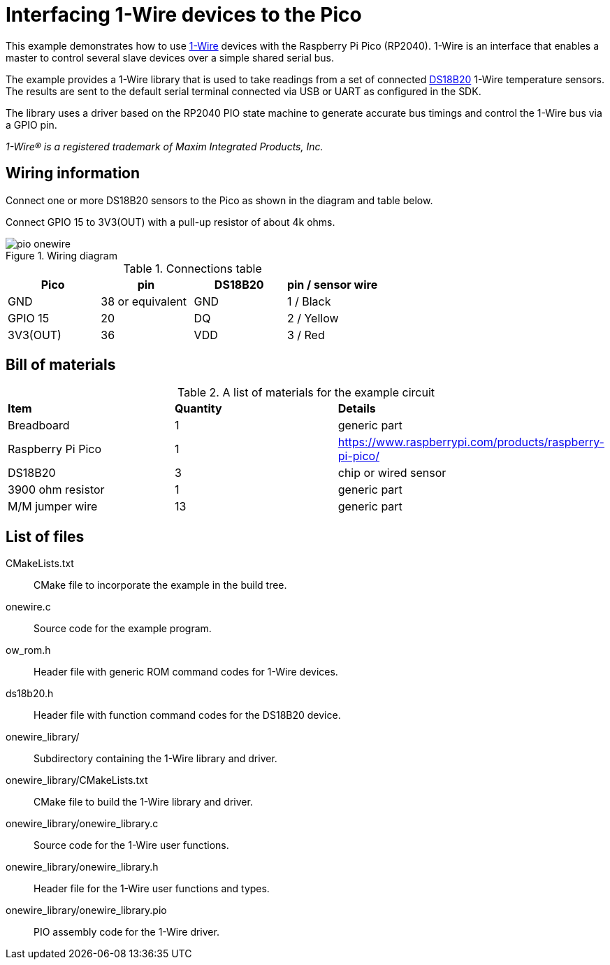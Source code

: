 = Interfacing 1-Wire devices to the Pico

This example demonstrates how to use link:https://www.analog.com/en/technical-articles/guide-to-1wire-communication.html[1-Wire] devices with the Raspberry Pi Pico (RP2040).
1-Wire is an interface that enables a master to control several slave devices over a simple shared serial bus.

The example provides a 1-Wire library that is used to take readings from a set of connected link:https://www.analog.com/media/en/technical-documentation/data-sheets/ds18b20.pdf[DS18B20] 1-Wire temperature sensors. The results are sent to the default serial terminal connected via USB or UART as configured in the SDK.

The library uses a driver based on the RP2040 PIO state machine to generate accurate bus timings and control the 1-Wire bus via a GPIO pin.

_1-Wire(R) is a registered trademark of Maxim Integrated Products, Inc._

== Wiring information

Connect one or more DS18B20 sensors to the Pico as shown in the diagram and table below.

Connect GPIO 15 to 3V3(OUT) with a pull-up resistor of about 4k ohms.

[[pio_onewire_wiring-diagram]]
[pdfwidth=75%]
.Wiring diagram
image::pio_onewire.png[]

[[pio_onewire_connections-table]]
.Connections table
[options="header,footer"]
|==================================================
|Pico    |pin         |DS18B20    |pin / sensor wire
|GND     |38 or equivalent   |GND        |1 / Black
|GPIO 15 |20          |DQ         |2 / Yellow
|3V3(OUT)|36          |VDD        |3 / Red
|==================================================

== Bill of materials

.A list of materials for the example circuit
[[pio_onewire_bom-table]]
[cols=3]
|===
| *Item*  | *Quantity* | *Details*
| Breadboard | 1 | generic part
| Raspberry Pi Pico | 1 | https://www.raspberrypi.com/products/raspberry-pi-pico/
| DS18B20 | 3 | chip or wired sensor
| 3900 ohm resistor | 1 | generic part
| M/M jumper wire | 13 | generic part
|===

== List of files
[[pio_onewire_file-list]]
CMakeLists.txt:: CMake file to incorporate the example in the build tree.
onewire.c:: Source code for the example program.
ow_rom.h:: Header file with generic ROM command codes for 1-Wire devices. 
ds18b20.h:: Header file with function command codes for the DS18B20 device.
onewire_library/:: Subdirectory containing the 1-Wire library and driver.
onewire_library/CMakeLists.txt:: CMake file to build the 1-Wire library and driver.
onewire_library/onewire_library.c:: Source code for the 1-Wire user functions.
onewire_library/onewire_library.h:: Header file for the 1-Wire user functions and types.
onewire_library/onewire_library.pio:: PIO assembly code for the 1-Wire driver.
